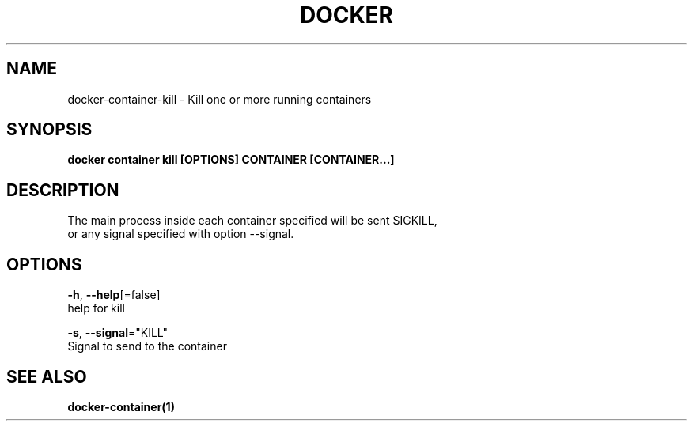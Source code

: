 .TH "DOCKER" "1" "Aug 2018" "Docker Community" "" 
.nh
.ad l


.SH NAME
.PP
docker\-container\-kill \- Kill one or more running containers


.SH SYNOPSIS
.PP
\fBdocker container kill [OPTIONS] CONTAINER [CONTAINER...]\fP


.SH DESCRIPTION
.PP
The main process inside each container specified will be sent SIGKILL,
 or any signal specified with option \-\-signal.


.SH OPTIONS
.PP
\fB\-h\fP, \fB\-\-help\fP[=false]
    help for kill

.PP
\fB\-s\fP, \fB\-\-signal\fP="KILL"
    Signal to send to the container


.SH SEE ALSO
.PP
\fBdocker\-container(1)\fP
